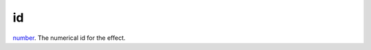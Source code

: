 id
====================================================================================================

`number`_. The numerical id for the effect.

.. _`number`: ../../../lua/type/number.html
